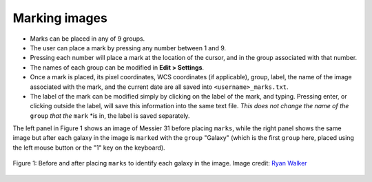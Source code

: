 Marking images
======================

- Marks can be placed in any of 9 groups.
- The user can place a mark by pressing any number between 1 and 9.
- Pressing each number will place a mark at the location of the cursor, and in the group associated with that number.
- The names of each group can be modified in **Edit > Settings**.
- Once a mark is placed, its pixel coordinates, WCS coordinates (if applicable), group, label, the name of the image associated with the mark, and the current date are all saved into ``<username>_marks.txt``.
- The label of the mark can be modified simply by clicking on the label of the mark, and typing. Pressing enter, or clicking outside the label, will save this information into the same text file. *This does not change the name of the* ``group`` *that the* ``mark`` *is in, the label is saved separately.

The left panel in Figure 1 shows an image of Messier 31 before placing ``marks``, while the right panel shows the same image but after each galaxy in the image is ``marked`` with the ``group`` "Galaxy" (which is the first ``group`` here, placed using the left mouse button or the "1" key on the keyboard).

.. figure:: Before_after_mark.jpg
  :align: center

  Figure 1: Before and after placing ``marks`` to identify each galaxy in the image. Image credit: `Ryan Walker <https://astrorya.github.io>`_
